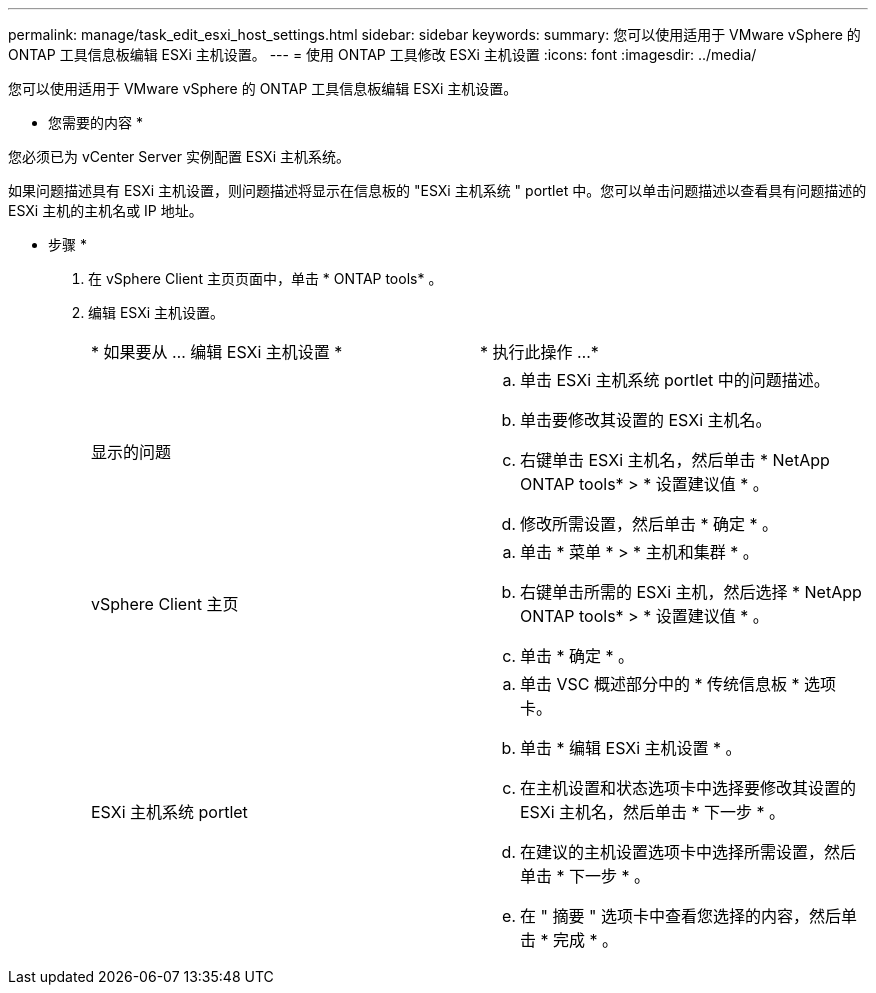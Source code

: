 ---
permalink: manage/task_edit_esxi_host_settings.html 
sidebar: sidebar 
keywords:  
summary: 您可以使用适用于 VMware vSphere 的 ONTAP 工具信息板编辑 ESXi 主机设置。 
---
= 使用 ONTAP 工具修改 ESXi 主机设置
:icons: font
:imagesdir: ../media/


[role="lead"]
您可以使用适用于 VMware vSphere 的 ONTAP 工具信息板编辑 ESXi 主机设置。

* 您需要的内容 *

您必须已为 vCenter Server 实例配置 ESXi 主机系统。

如果问题描述具有 ESXi 主机设置，则问题描述将显示在信息板的 "ESXi 主机系统 " portlet 中。您可以单击问题描述以查看具有问题描述的 ESXi 主机的主机名或 IP 地址。

* 步骤 *

. 在 vSphere Client 主页页面中，单击 * ONTAP tools* 。
. 编辑 ESXi 主机设置。
+
|===


| * 如果要从 ... 编辑 ESXi 主机设置 * | * 执行此操作 ...* 


 a| 
显示的问题
 a| 
.. 单击 ESXi 主机系统 portlet 中的问题描述。
.. 单击要修改其设置的 ESXi 主机名。
.. 右键单击 ESXi 主机名，然后单击 * NetApp ONTAP tools* > * 设置建议值 * 。
.. 修改所需设置，然后单击 * 确定 * 。




 a| 
vSphere Client 主页
 a| 
.. 单击 * 菜单 * > * 主机和集群 * 。
.. 右键单击所需的 ESXi 主机，然后选择 * NetApp ONTAP tools* > * 设置建议值 * 。
.. 单击 * 确定 * 。




 a| 
ESXi 主机系统 portlet
 a| 
.. 单击 VSC 概述部分中的 * 传统信息板 * 选项卡。
.. 单击 * 编辑 ESXi 主机设置 * 。
.. 在主机设置和状态选项卡中选择要修改其设置的 ESXi 主机名，然后单击 * 下一步 * 。
.. 在建议的主机设置选项卡中选择所需设置，然后单击 * 下一步 * 。
.. 在 " 摘要 " 选项卡中查看您选择的内容，然后单击 * 完成 * 。


|===

